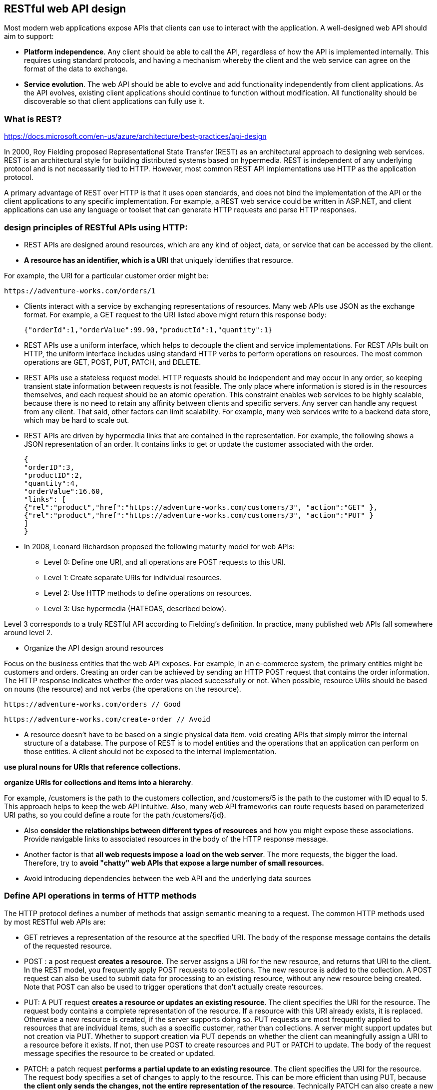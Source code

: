 
== RESTful web API design

Most modern web applications expose APIs that clients can use to interact with the application.
A well-designed web API should aim to support:

    * *Platform independence*.
    Any client should be able to call the API, regardless of how the API is implemented internally.
    This requires using standard protocols, and having a mechanism whereby the client and the web service can agree
    on the format of the data to exchange.

    * *Service evolution*.
    The web API should be able to evolve and add functionality independently from client applications.
    As the API evolves, existing client applications should continue to function without modification.
    All functionality should be discoverable so that client applications can fully use it.


=== What is REST?
https://docs.microsoft.com/en-us/azure/architecture/best-practices/api-design

In 2000, Roy Fielding proposed Representational State Transfer (REST) as an architectural approach to designing web services.
REST is an architectural style for building distributed systems based on hypermedia.
REST is independent of any underlying protocol and is not necessarily tied to HTTP.
However, most common REST API implementations use HTTP as the application protocol.

A primary advantage of REST over HTTP is that it uses open standards, and does not bind
the implementation of the API or the client applications to any specific implementation.
For example, a REST web service could be written in ASP.NET, and client applications can use any language
or toolset that can generate HTTP requests and parse HTTP responses.

=== design principles of RESTful APIs using HTTP:

 * REST APIs are designed around resources, which are any kind of object, data, or service that can be accessed by the client.

 * *A resource has an identifier, which is a URI* that uniquely identifies that resource.

For example, the URI for a particular customer order might be:

 https://adventure-works.com/orders/1

 * Clients interact with a service by exchanging representations of resources.
   Many web APIs use JSON as the exchange format.
   For example, a GET request to the URI listed above might return this response body:

 {"orderId":1,"orderValue":99.90,"productId":1,"quantity":1}

 * REST APIs use a uniform interface, which helps to decouple the client and service implementations.
For REST APIs built on HTTP, the uniform interface includes using standard HTTP verbs to perform operations on resources.
The most common operations are GET, POST, PUT, PATCH, and DELETE.

 * REST APIs use a stateless request model. HTTP requests should be independent and may occur in any order,
so keeping transient state information between requests is not feasible.
The only place where information is stored is in the resources themselves, and each request should be an atomic operation.
This constraint enables web services to be highly scalable, because there is no need to retain any affinity between
clients and specific servers. Any server can handle any request from any client.
That said, other factors can limit scalability. For example, many web services write to a backend data store,
which may be hard to scale out.

 * REST APIs are driven by hypermedia links that are contained in the representation.
For example, the following shows a JSON representation of an order.
It contains links to get or update the customer associated with the order.

 {
 "orderID":3,
 "productID":2,
 "quantity":4,
 "orderValue":16.60,
 "links": [
 {"rel":"product","href":"https://adventure-works.com/customers/3", "action":"GET" },
 {"rel":"product","href":"https://adventure-works.com/customers/3", "action":"PUT" }
 ]
 }

* In 2008, Leonard Richardson proposed the following maturity model for web APIs:

** Level 0: Define one URI, and all operations are POST requests to this URI.
** Level 1: Create separate URIs for individual resources.
** Level 2: Use HTTP methods to define operations on resources.
** Level 3: Use hypermedia (HATEOAS, described below).

Level 3 corresponds to a truly RESTful API according to Fielding's definition.
In practice, many published web APIs fall somewhere around level 2.


* Organize the API design around resources

Focus on the business entities that the web API exposes.
For example, in an e-commerce system, the primary entities might be customers and orders.
Creating an order can be achieved by sending an HTTP POST request that contains the order information.
The HTTP response indicates whether the order was placed successfully or not.
When possible, resource URIs should be based on nouns (the resource) and not verbs
(the operations on the resource).

 https://adventure-works.com/orders // Good

 https://adventure-works.com/create-order // Avoid

* A resource doesn't have to be based on a single physical data item. void creating APIs that simply mirror
the internal structure of a database. The purpose of REST is to model entities and the operations
that an application can perform on those entities. A client should not be exposed to the internal implementation.

*use plural nouns for URIs that reference collections.*

*organize URIs for collections and items into a hierarchy*.

For example, /customers is the path to the customers collection, and /customers/5 is the path to the customer with ID equal to 5.
This approach helps to keep the web API intuitive.
Also, many web API frameworks can route requests based on parameterized URI paths,
so you could define a route for the path /customers/{id}.

* Also *consider the relationships between different types of resources* and how you might expose these associations.
Provide navigable links to associated resources in the body of the HTTP response message.

* Another factor is that *all web requests impose a load on the web server*. The more requests, the bigger the load.
Therefore, try to *avoid "chatty" web APIs that expose a large number of small resources.*

* Avoid introducing dependencies between the web API and the underlying data sources


=== Define API operations in terms of HTTP methods
The HTTP protocol defines a number of methods that assign semantic meaning to a request.
The common HTTP methods used by most RESTful web APIs are:

 * GET retrieves a representation of the resource at the specified URI.
The body of the response message contains the details of the requested resource.
 * POST : a post request *creates a resource*. The server assigns a URI for the new resource, and returns that URI to the client.
In the REST model, you frequently apply POST requests to collections.
The new resource is added to the collection. A POST request can also be used to submit data for processing
to an existing resource, without any new resource being created.
Note that POST can also be used to trigger operations that don't actually create resources.
 * PUT: A PUT request *creates a resource or updates an existing resource*.
The client specifies the URI for the resource. The request body contains a complete representation of the resource.
If a resource with this URI already exists, it is replaced. Otherwise a new resource is created, if the server supports doing so.
PUT requests are most frequently applied to resources that are individual items, such as a specific customer,
rather than collections. A server might support updates but not creation via PUT.
Whether to support creation via PUT depends on whether the client can meaningfully assign a URI to a resource before it exists.
If not, then use POST to create resources and PUT or PATCH to update.
The body of the request message specifies the resource to be created or updated.
 * PATCH:  a patch request *performs a partial update to an existing resource*.
The client specifies the URI for the resource. The request body specifies a set of changes to apply to the resource.
This can be more efficient than using PUT, because *the client only sends the changes, not the entire representation of the resource*.
Technically PATCH can also create a new resource (by specifying a set of updates to a "null" resource), if the server supports this.
 * DELETE removes the resource at the specified URI.


== PROJECT STRUCTURE (server)

What would be a good project structure for a Node.js application?

https://bytearcher.com/articles/node-project-structure/

Small applications don't matter that much, but for larger apps with more complex logic, it's worth thinking
about the project structure.

One way to organize a project is to use three-layer architecture.

=== Three-layer architecture

The project is structured into three layers: API, Service and Integration layers.

Each layer has a specific set of responsibilities that are clearly defined and easy to grasp.
Each layer accesses the layer below it, never above it.
Serving a request touches each layer starting from the top, traveling all the way down,
and then resurfacing back to the topmost layer.


=== API layer

The API Layer is responsible for receiving the HTTP request and parsing the payload from it.
This layer would then forward the payload removed of any HTTP-specific items to the following Service layer.

Express.js lives only on this level. You'd have your main app.js that set up the server and individual route files.
Route files define validations and call service layers, leaving all req and res objects behind.


=== Service layer

The Service Layer is responsible for performing business logic, i.e. making things happen.
It's agnostic of any HTTP specific constructs, and the caller could as well as be a command-line application,
a timer job or a test suite. Input is plain vanilla JavaScript objects instead of JSON.

Services perform business logic. They validate inputs against business rules and call other services in the Service layer.
If they need to talk to outside systems, they use the Integration layer to do that.


=== Integration layer

The code in the Integration Layer is responsible for performing I/O outside the process boundaries.
It talks to databases and makes HTTP requests to 3rd party web APIs.

Most of the contents in this layer would be higher abstraction clients.
For example, a client handling the communication to a web API would accept vanilla objects as arguments
and would hide the complexity of formulating an HTTP request payload and making the call.


=== Clear responsibilities

This division achieves separation of concerns. Each layer has a specific responsibility,
and it translates well into a directory structure.

image::images/image-2022-08-19-12-29-29-264.png[width=600]


You could translate this architecture into a project structure by having a separate directory for each layer.

image::images/image-2022-08-19-12-32-26-132.png[width=300]
